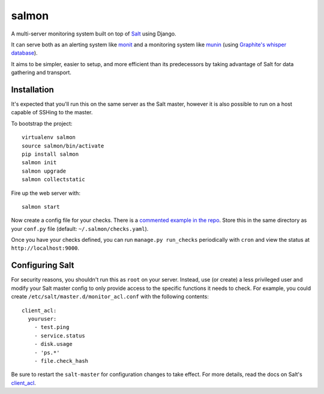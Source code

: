 salmon
======

.. image:: https://secure.travis-ci.org/lincolnloop/salmon.png?branch=master
   :target: http://travis-ci.org/lincolnloop/salmon

A multi-server monitoring system built on top of `Salt <http://www.saltstack.org>`_ using Django.

It can serve both as an alerting system like `monit <http://mmonit.com/monit/>`_  and a monitoring system like `munin <http://munin-monitoring.org/>`_ (using `Graphite's whisper database <http://graphite.readthedocs.org/en/latest/whisper.html>`_).

It aims to be simpler, easier to setup, and more efficient than its predecessors by taking advantage of Salt for data gathering and transport.

.. image:: http://cl.ly/image/3s340i0W0N06/content.png

Installation
-------------

It's expected that you'll run this on the same server as the Salt master, however it is also possible to run on a host capable of SSHing to the master. 

To bootstrap the project::

    virtualenv salmon
    source salmon/bin/activate
    pip install salmon
    salmon init
    salmon upgrade
    salmon collectstatic

Fire up the web server with::

    salmon start

Now create a config file for your checks. There is a `commented example in the repo <https://github.com/lincolnloop/salmon/blob/master/salmon/settings/example/checks.yaml>`_. Store this in the same directory as your ``conf.py`` file (default: ``~/.salmon/checks.yaml``).

Once you have your checks defined, you can run ``manage.py run_checks`` periodically with ``cron`` and view the status at ``http://localhost:9000``.

Configuring Salt
----------------

For security reasons, you shouldn't run this as ``root`` on your server. Instead, use (or create) a less privileged user and modify your Salt master config to only provide access to the specific functions it needs to check. For example, you could create ``/etc/salt/master.d/monitor_acl.conf`` with the following contents::

    client_acl:
      youruser:
        - test.ping
        - service.status
        - disk.usage
        - 'ps.*'
        - file.check_hash

Be sure to restart the ``salt-master`` for configuration changes to take effect. For more details, read the docs on Salt's `client_acl <http://docs.saltstack.com/ref/configuration/master.html#std:conf_master-client_acl>`_.
